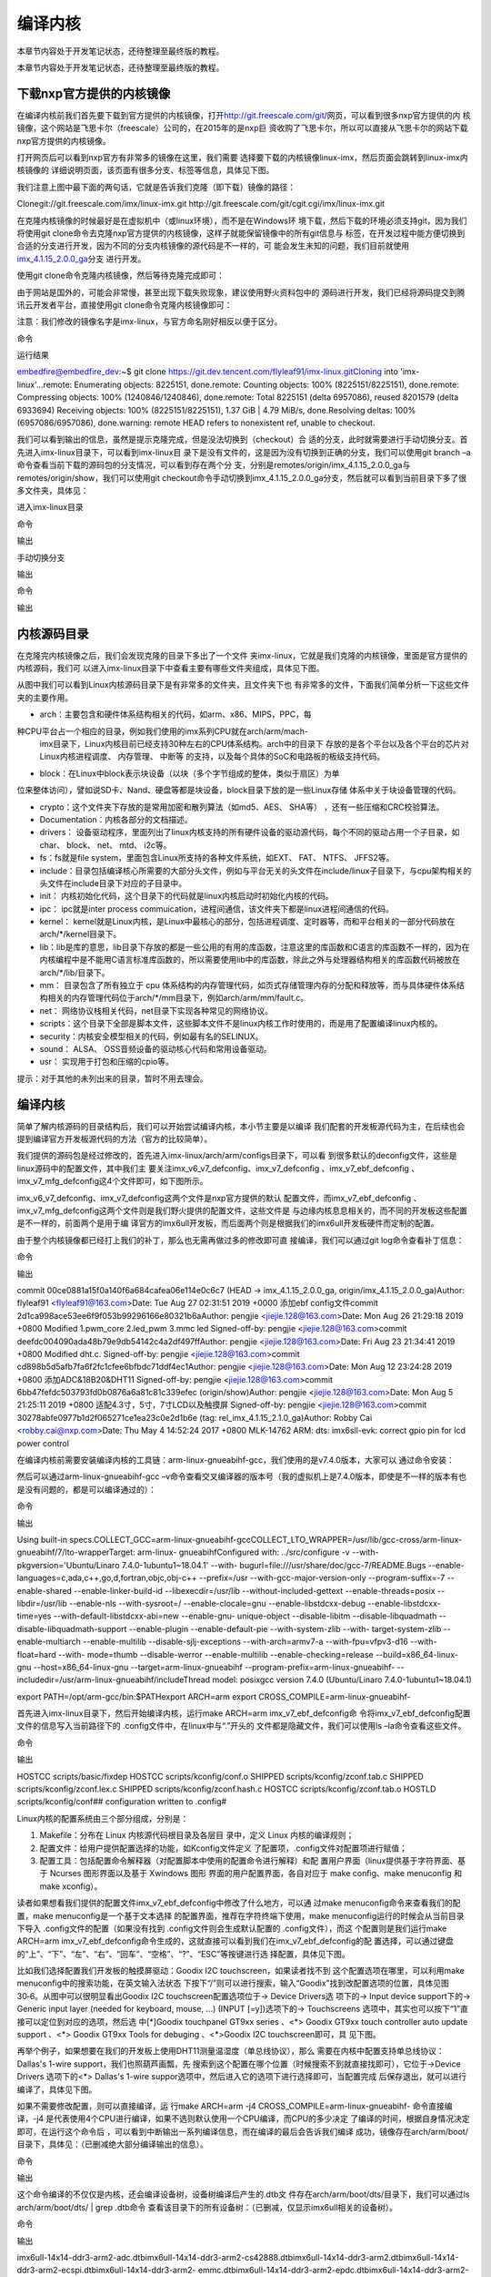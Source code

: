 .. vim: syntax=rst

编译内核
----

本章节内容处于开发笔记状态，还待整理至最终版的教程。

本章节内容处于开发笔记状态，还待整理至最终版的教程。

下载nxp官方提供的内核镜像
~~~~~~~~~~~~~~

在编译内核前我们首先要下载到官方提供的内核镜像，打开\ http://git.freescale.com/git/\
网页，可以看到很多nxp官方提供的内
核镜像，这个网站是飞思卡尔（freescale）公司的，在2015年的是nxp巨
资收购了飞思卡尔，所以可以直接从飞思卡尔的网站下载nxp官方提供的内核镜像。

打开网页后可以看到nxp官方有非常多的镜像在这里，我们需要
选择要下载的内核镜像linux-imx，然后页面会跳转到linux-imx内核镜像的
详细说明页面，该页面有很多分支、标签等信息，具体见下图。




.. image:: media/building_kernel010.png
   :align: center
   :alt: 未找到图片10|



.. image:: media/building_kernel003.png
   :align: center
   :alt: 未找到图片03|



我们注意上图中最下面的两句话，它就是告诉我们克隆（即下载）镜像的路径：

Clonegit://git.freescale.com/imx/linux-imx.git http://git.freescale.com/git/cgit.cgi/imx/linux-imx.git

在克隆内核镜像的时候最好是在虚拟机中（或linux环境），而不是在Windows环
境下载，然后下载的环境必须支持git，因为我们将使用git
clone命令去克隆nxp官方提供的内核镜像，这样子就能保留镜像中的所有git信息与
标签，在开发过程中能方便切换到合适的分支进行开发，因为不同的分支内核镜像的源代码是不一样的，可
能会发生未知的问题，我们目前就使用\ `imx_4.1.15_2.0.0_ga
<http://git.freescale.com/git/cgit.cgi/imx/linux-imx.git/log/?h=imx_4.1.15_2.0.0_ga>`__\ 分支
进行开发。

使用git clone命令克隆内核镜像，然后等待克隆完成即可：

.. code-block:: sh
   :linenos:

   git clone git://git.freescale.com/imx/linux-imx.git

由于网站是国外的，可能会非常慢，甚至出现下载失败现象，建议使用野火资料包中的
源码进行开发，我们已经将源码提交到腾讯云开发者平台，直接使用git clone命令克隆内核镜像即可：

注意：我们修改的镜像名字是imx-linux，与官方命名刚好相反以便于区分。

命令

.. code-block:: sh
   :linenos:

   git clone https://git.dev.tencent.com/flyleaf91/imx-linux.git

运行结果

embedfire@embedfire_dev:~$ git clone https://git.dev.tencent.com/flyleaf91/imx-linux.gitCloning into 'imx-linux'...remote: Enumerating objects:
8225151, done.remote: Counting objects: 100% (8225151/8225151), done.remote: Compressing objects: 100% (1240846/1240846), done.remote: Total 8225151
(delta 6957086), reused 8201579 (delta 6933694) Receiving objects: 100% (8225151/8225151), 1.37 GiB \| 4.79 MiB/s, done.Resolving deltas: 100%
(6957086/6957086), done.warning: remote HEAD refers to nonexistent ref, unable to checkout.

我们可以看到输出的信息，虽然是提示克隆完成，但是没法切换到（checkout）合
适的分支，此时就需要进行手动切换分支。首先进入imx-linux目录下，可以看到imx-linux目
录下是没有文件的，这是因为没有切换到正确的分支，我们可以使用git branch
–a命令查看当前下载的源码包的分支情况，可以看到存在两个分
支，分别是remotes/origin/imx_4.1.15_2.0.0_ga与remotes/origin/show，我们可以使用git
checkout命令手动切换到imx_4.1.15_2.0.0_ga分支，然后就可以看到当前目录下多了很多文件夹，具体见：

进入imx-linux目录

.. code-block:: sh
   :linenos:

   embedfire @embedfire_dev:~$ cd imx-linux/embedfire @embedfire_dev:~/imx-linux$ ls

命令

.. code-block:: sh
   :linenos:

   embedfire @embedfire_dev:~/imx-linux$ git branch –a

输出

.. code-block:: sh
   :linenos:

   remotes/origin/imx_4.1.15_2.0.0_ga remotes/origin/show

手动切换分支

.. code-block:: sh
   :linenos:

   embedfire @embedfire_dev:~/imx-linux$ git checkout imx_4.1.15_2.0.0_ga

输出

.. code-block:: sh
   :linenos:

   Checking out files: 100% (50159/50159), done.Branch 'imx_4.1.15_2.0.0_ga' set up to track remote branch 'imx_4.1.15_2.0.0_ga' from 'origin'.Switched
   to a new branch 'imx_4.1.15_2.0.0_ga'

命令

.. code-block:: sh
   :linenos:

   embedfire @embedfire_dev:~/imx-linux$ ls

输出

.. code-block:: sh
   :linenos:

   arch COPYING CREDITS Documentation firmware include ipc Kconfig lib Makefile net REPORTING-BUGS scripts sound usrblock copy.sh crypto drivers fs init
   Kbuild kernel MAINTAINERS mm README samples security tools virt

内核源码目录
~~~~~~

在克隆完内核镜像之后，我们会发现克隆的目录下多出了一个文件
夹imx-linux，它就是我们克隆的内核镜像，里面是官方提供的内核源码，我们可
以进入imx-linux目录下中查看主要有哪些文件夹组成，具体见下图。

.. image:: media/building_kernel004.png
   :align: center
   :alt: 未找到图片04|



从图中我们可以看到Linux内核源码目录下是有非常多的文件夹，且文件夹下也
有非常多的文件，下面我们简单分析一下这些文件夹的主要作用。

-  arch：主要包含和硬件体系结构相关的代码，如arm、x86、MIPS，PPC，每
种CPU平台占一个相应的目录，例如我们使用的imx系列CPU就在arch/arm/mach-
  imx目录下，Linux内核目前已经支持30种左右的CPU体系结构。arch中的目录下
  存放的是各个平台以及各个平台的芯片对Linux内核进程调度、 内存管理、 中断等
  的支持，以及每个具体的SoC和电路板的板级支持代码。

-  block：在Linux中block表示块设备（以块（多个字节组成的整体，类似于扇区）为单
位来整体访问），譬如说SD卡、Nand、硬盘等都是块设备，block目录下放的是一些Linux存储
体系中关于块设备管理的代码。

-  crypto：这个文件夹下存放的是常用加密和散列算法（如md5、AES、 SHA等） ，还有一些压缩和CRC校验算法。

-  Documentation：内核各部分的文档描述。

-  drivers： 设备驱动程序，里面列出了linux内核支持的所有硬件设备的驱动源代码，每个不同的驱动占用一个子目录，如char、 block、 net、 mtd、 i2c等。

-  fs：fs就是file system，里面包含Linux所支持的各种文件系统，如EXT、 FAT、 NTFS、 JFFS2等。

-  include：目录包括编译核心所需要的大部分头文件，例如与平台无关的头文件在include/linux子目录下，与cpu架构相关的头文件在include目录下对应的子目录中。

-  init： 内核初始化代码，这个目录下的代码就是linux内核启动时初始化内核的代码。

-  ipc： ipc就是inter process commuication，进程间通信，该文件夹下都是linux进程间通信的代码。

-  kernel： kernel就是Linux内核，是Linux中最核心的部分，包括进程调度、定时器等，而和平台相关的一部分代码放在arch/*/kernel目录下。

-  lib：lib是库的意思，lib目录下存放的都是一些公用的有用的库函数，注意这里的库函数和C语言的库函数不一样的，因为在内核编程中是不能用C语言标准库函数的，所以需要使用lib中的库函数，除此之外与处理器结构相关的库函数代码被放在arch/*/lib/目录下。

-  mm： 目录包含了所有独立于 cpu 体系结构的内存管理代码，如页式存储管理内存的分配和释放等，而与具体硬件体系结构相关的内存管理代码位于arch/*/mm目录下，例如arch/arm/mm/fault.c。

-  net： 网络协议栈相关代码，net目录下实现各种常见的网络协议。

-  scripts：这个目录下全部是脚本文件，这些脚本文件不是linux内核工作时使用的，而是用了配置编译linux内核的。

-  security：内核安全模型相关的代码，例如最有名的SELINUX。

-  sound： ALSA、 OSS音频设备的驱动核心代码和常用设备驱动。

-  usr： 实现用于打包和压缩的cpio等。

提示：对于其他的未列出来的目录，暂时不用去理会。

.. _编译内核-1:

编译内核
~~~~

简单了解内核源码的目录结构后，我们可以开始尝试编译内核，本小节主要是以编译
我们配套的开发板源代码为主，在后续也会提到编译官方开发板源代码的方法（官方的比较简单）。

我们提供的源码包是经过修改的，首先进入imx-linux/arch/arm/configs目录下，可以看
到很多默认的deconfig文件，这些是linux源码中的配置文件，其中我们主
要关注imx_v6_v7_defconfig、imx_v7_defconfig
、imx_v7_ebf_defconfig 、imx_v7_mfg_defconfig这4个文件即可，如下图所示。

.. image:: media/building_kernel005.png
   :align: center
   :alt: 未找到图片05|


imx_v6_v7_defconfig、imx_v7_defconfig这两个文件是nxp官方提供的默认
配置文件，而imx_v7_ebf_defconfig
、imx_v7_mfg_defconfig这两个文件则是我们野火提供的配置文件，这些文件是
与边缘内核息息相关的，而不同的开发板这些配置是不一样的，前面两个是用于编
译官方的imx6ull开发板，而后面两个则是根据我们的imx6ull开发板硬件而定制的配置。

由于整个内核镜像都已经打上我们的补丁，那么也无需再做过多的修改即可直
接编译，我们可以通过git log命令查看补丁信息：

命令

.. code-block:: sh
   :linenos:

   embedfire @embedfire_dev:~/imx-linux$ git log

输出



commit 00ce0881a15f0a140f6a684cafea06e114e0c6c7 (HEAD -> imx_4.1.15_2.0.0_ga, origin/imx_4.1.15_2.0.0_ga)Author: flyleaf91 <flyleaf91@163.com>Date:
Tue Aug 27 02:31:51 2019 +0000 添加ebf config文件commit 2d1ca998ace53ee6f9f053b99296166e80321b6aAuthor: pengjie <jiejie.128@163.com>Date: Mon Aug 26
21:29:18 2019 +0800 Modified 1.pwm_core 2.led_pwm 3.mmc led Signed-off-by: pengjie <jiejie.128@163.com>commit
deefdc004090ada48b79e9db54142c4a2df497ffAuthor: pengjie <jiejie.128@163.com>Date: Fri Aug 23 21:34:41 2019 +0800 Modified dht.c.
Signed-off-by: pengjie <jiejie.128@163.com>commit cd898b5d5afb7fa6f2fc1cfee6bfbdc71ddf4ec1Author: pengjie <jiejie.128@163.com>Date: Mon Aug 12
23:24:28 2019 +0800 添加ADC&18B20&DHT11 Signed-off-by: pengjie <jiejie.128@163.com>commit 6bb47fefdc503793fd0b0876a6a81c81c339efec (origin/show)Author:
pengjie <jiejie.128@163.com>Date: Mon Aug 5 21:25:11 2019 +0800 适配4.3寸，5寸，7寸LCD以及触摸屏 Signed-off-by: pengjie <jiejie.128@163.com>commit
30278abfe0977b1d2f065271ce1ea23c0e2d1b6e (tag: rel_imx_4.1.15_2.1.0_ga)Author: Robby Cai <robby.cai@nxp.com>Date: Thu May 4 14:52:24 2017 +0800
MLK-14762 ARM: dts: imx6sll-evk: correct gpio pin for lcd power control

在编译内核前需要安装编译内核的工具链：arm-linux-gnueabihf-gcc，我们使用的是v7.4.0版本，大家可以
通过命令安装：

.. code-block:: sh
   :linenos:

   sudo apt-get install gcc-arm-linux-gnueabihf

然后可以通过arm-linux-gnueabihf-gcc –v命令查看交叉编译器的版本号（我的虚拟机上是7.4.0版本，即使是不一样的版本有也是没有问题的，都是可以编译通过的）：

命令

.. code-block:: sh
   :linenos:

   embedfire @embedfire_dev:~/imx-linux$ arm-linux-gnueabihf-gcc -v

输出

Using built-in specs.COLLECT_GCC=arm-linux-gnueabihf-gccCOLLECT_LTO_WRAPPER=/usr/lib/gcc-cross/arm-linux-gnueabihf/7/lto-wrapperTarget: arm-linux-
gnueabihfConfigured with: ../src/configure -v --with-pkgversion='Ubuntu/Linaro 7.4.0-1ubuntu1~18.04.1' --with-
bugurl=file:///usr/share/doc/gcc-7/README.Bugs --enable-languages=c,ada,c++,go,d,fortran,objc,obj-c++ --prefix=/usr --with-gcc-major-version-only
--program-suffix=-7 --enable-shared --enable-linker-build-id --libexecdir=/usr/lib --without-included-gettext --enable-threads=posix --libdir=/usr/lib
--enable-nls --with-sysroot=/ --enable-clocale=gnu --enable-libstdcxx-debug --enable-libstdcxx-time=yes --with-default-libstdcxx-abi=new --enable-gnu-
unique-object --disable-libitm --disable-libquadmath --disable-libquadmath-support --enable-plugin --enable-default-pie --with-system-zlib --with-
target-system-zlib --enable-multiarch --enable-multilib --disable-sjlj-exceptions --with-arch=armv7-a --with-fpu=vfpv3-d16 --with-float=hard --with-
mode=thumb --disable-werror --enable-multilib --enable-checking=release --build=x86_64-linux-gnu --host=x86_64-linux-gnu --target=arm-linux-gnueabihf
--program-prefix=arm-linux-gnueabihf- --includedir=/usr/arm-linux-gnueabihf/includeThread model: posixgcc version 7.4.0 (Ubuntu/Linaro
7.4.0-1ubuntu1~18.04.1)


export PATH=/opt/arm-gcc/bin:$PATHexport ARCH=arm export CROSS_COMPILE=arm-linux-gnueabihf-

首先进入imx-linux目录下，然后开始编译内核，运行make ARCH=arm imx_v7_ebf_defconfig命
令将imx_v7_ebf_defconfig配置文件的信息写入当前路径下的 .config文件中，在linux中与“.”开头的
文件都是隐藏文件，我们可以使用ls
–la命令查看这些文件。

命令

.. code-block:: sh
   :linenos:

   embedfire @embedfire_dev:~/imx-linux$ make ARCH=arm imx_v7_ebf_defconfig

输出

HOSTCC scripts/basic/fixdep HOSTCC scripts/kconfig/conf.o SHIPPED scripts/kconfig/zconf.tab.c SHIPPED scripts/kconfig/zconf.lex.c SHIPPED
scripts/kconfig/zconf.hash.c HOSTCC scripts/kconfig/zconf.tab.o HOSTLD scripts/kconfig/conf## configuration written to .config#

Linux内核的配置系统由三个部分组成，分别是：

1. Makefile：分布在 Linux 内核源代码根目录及各层目
   录中，定义 Linux 内核的编译规则；

2. 配置文件：给用户提供配置选择的功能，如Kconfig文件定义
   了配置项，.config文件对配置项进行赋值；

3. 配置工具：包括配置命令解释器（对配置脚本中使用的配置命令进行解释）和配
   置用户界面（linux提供基于字符界面、基于 Ncurses 图形界面以及基于 Xwindows 图形
   界面的用户配置界面，各自对应于 make config、make menuconfig 和 make xconfig）。

读者如果想看我们提供的配置文件imx_v7_ebf_defconfig中修改了什么地方，可以通
过make menuconfig命令来查看我们的配置，make menuconfig是一个基于文本选择
的配置界面，推荐在字符终端下使用，make menuconfig运行的时候会从当前目录下导入
.config文件的配置（如果没有找到 .config文件则会生成默认配置的 .config文件），而这
个配置则是我们运行make ARCH=arm
imx_v7_ebf_defconfig命令生成的，这就直接可以看到我们在imx_v7_ebf_defconfig的配
置选择，可以通过键盘的“上”、“下”、“左”、“右”、“回车”、“空格”、“?”、“ESC”等按键进行选
择配置，具体见下图。

.. image:: media/building_kernel006.png
   :align: center
   :alt: 未找到图片06|



比如我们选择配置我们开发板的触摸屏驱动：Goodix I2C touchscreen，如果读者找不到
这个配置选项在哪里，可以利用make menuconfig中的搜索功能，在英文输入法状态
下按下“/”则可以进行搜索，输入“Goodix”找到改配置选项的位置，具体见图
30‑6。从图中可以很明显看出Goodix I2C touchscreen配置选项位于-> Device Drivers选
项下的-> Input device support下的-> Generic input layer (needed for keyboard, mouse, ...)
(INPUT [=y])选项下的-> Touchscreens 选项中，其实也可以按下“1”直
接可以定位到对应的选项，然后选
中[*]Goodix touchpanel GT9xx series 、<*> Goodix GT9xx touch controller auto update
support 、<*> Goodix GT9xx Tools for debuging 、<*>Goodix I2C touchscreen即可，具
见下图。

.. image:: media/building_kernel007.png
   :align: center
   :alt: 未找到图片07|


.. image:: media/building_kernel008.png
   :align: center
   :alt: 未找到图片08|



再举个例子，如果想要在我们的开发板上使用DHT11测量温湿度（单总线协议），那么
需要在内核中配置支持单总线协议：Dallas's 1-wire support，我们也照葫芦画瓢，先
搜索到这个配置在哪个位置（时候搜索不到就直接找即可），它位于->Device Drivers 选项下的<*>
Dallas's 1-wire suppor选项中，然后进入它的选项下进行选择即可，当配置完成
后保存退出，就可以进行编译了，具体见下图。

.. image:: media/building_kernel009.png
   :align: center
   :alt: 未找到图片09|



如果不需要修改配置，则可以直接编译，运
行make ARCH=arm -j4 CROSS_COMPILE=arm-linux-gnueabihf- 命令直接编译，-j4
是代表使用4个CPU进行编译，如果不选则默认使用一个CPU编译，而CPU的多少决定
了编译的时间，根据自身情况决定即可，在运行这个命令后
，可以看到中断输出一系列编译信息，而在编译的最后会告诉我们编译
成功，镜像存在arch/arm/boot/目录下，具体见：（已删减绝大部分编译输出的信息）。

命令

.. code-block:: sh
   :linenos:

   embedfire @embedfire_dev:~/imx-linux$ make ARCH=arm -j4 CROSS_COMPILE=arm-linux-gnueabihf-

输出

.. code-block:: sh
   :linenos:

   ···
   
   OBJCOPY arch/arm/boot/zImage Kernel: arch/arm/boot/zImage is ready
   
   ···

这个命令编译的不仅仅是内核，还会编译设备树，设备树编译后产生的.dtb文
件存在arch/arm/boot/dts/目录下，我们可以通过ls arch/arm/boot/dts/ \| grep .dtb命令
查看该目录下的所有设备树：（已删减，仅显示imx6ull相关的设备树）。

命令

.. code-block:: sh
   :linenos:

   embedfire @embedfire_dev:~/imx-linux$ ls arch/arm/boot/dts/ \| grep .dtb

输出

imx6ull-14x14-ddr3-arm2-adc.dtbimx6ull-14x14-ddr3-arm2-cs42888.dtbimx6ull-14x14-ddr3-arm2.dtbimx6ull-14x14-ddr3-arm2-ecspi.dtbimx6ull-14x14-ddr3-arm2-
emmc.dtbimx6ull-14x14-ddr3-arm2-epdc.dtbimx6ull-14x14-ddr3-arm2-flexcan2.dtbimx6ull-14x14-ddr3-arm2-gpmi-
weim.dtbimx6ull-14x14-ddr3-arm2-lcdif.dtbimx6ull-14x14-ddr3-arm2-ldo.dtbimx6ull-14x14-ddr3-arm2-qspi-all.dtbimx6ull-14x14-ddr3-arm2-qspi.dtbimx6ull-14
x14-ddr3-arm2-tsc.dtbimx6ull-14x14-ddr3-arm2-uart2.dtbimx6ull-14x14-ddr3-arm2-usb.dtbimx6ull-14x14-ddr3-arm2-wm8958.dtbimx6ull-14x14-evk-
btwifi.dtbimx6ull-14x14-evk.dtbimx6ull-14x14-evk-emmc-43.dtbimx6ull-14x14-evk-emmc-50-70-dht11.dtbimx6ull-14x14-evk-
emmc-50-70-dht11-leds.dtbimx6ull-14x14-evk-emmc-50-70-dht11-update.dtbimx6ull-14x14-evk-emmc-50-70.dtbimx6ull-14x14-evk-emmc.dtbimx6ull-14x14-evk-
gpmi-weim-43.dtbimx6ull-14x14-evk-gpmi-weim-50-70-dht11.dtbimx6ull-14x14-evk-gpmi-weim-50-70-dht11-leds.dtbimx6ull-14x14-evk-gpmi-
weim-50-70-dht11-update.dtbimx6ull-14x14-evk-gpmi-weim-50-70.dtbimx6ull-14x14-evk-gpmi-weim.dtbimx6ull-14x14-evk-usb-certi.dtb

烧录自己编译的内核到开发板
~~~~~~~~~~~~~

那么经过编译得到的zImage与设备树都可以烧录到我们的开发板中，比如我们
选择zImage与imx6ull-14x14-evk-gpmi-weim-50-70-dht11-leds.dtb文件替
换掉28.3 小节中的烧录镜像与设备树，完成烧录后即可看到内核启动完成，具体见下图。

.. image:: media/building_kernel010.png
   :align: center
   :alt: 未找到图片10|



当内核启动后，我们登陆root用户，就可以通过cat /proc/version命令查看内核版本：

.. code-block:: sh
   :linenos:

   imx6ull14x14evk login: rootroot@imx6ull14x14evk:~# cat /proc/versionLinux version 4.1.15-2.1.0-00162-gd815328d0504-dirty (embedfire @embedfire_dev)
   (gcc version 7.4.0 (Ubuntu/Linaro 7.4.0-1ubuntu1~18.04.1) ) #2 SMP PREEMPT Tue Aug 27 07:46:06 UTC 2019

可能会增加个编译官方内核的




.. |buildi010| image:: media/building_kernel002.png
   :width: 5.76806in
   :height: 4.17052in
.. |buildi003| image:: media/building_kernel003.png
   :width: 5.76806in
   :height: 3.6958in
.. |buildi004| image:: media/building_kernel004.png
   :width: 5.76806in
   :height: 3.71095in
.. |buildi005| image:: media/building_kernel005.png
   :width: 5.76806in
   :height: 4.16798in
.. |buildi006| image:: media/building_kernel006.png
   :width: 6.06111in
   :height: 4.32in
.. |buildi007| image:: media/building_kernel007.png
   :width: 5.76806in
   :height: 3.6284in
.. |buildi008| image:: media/building_kernel008.png
   :width: 5.744in
   :height: 4.57996in
.. |buildi009| image:: media/building_kernel009.png
   :width: 5.76806in
   :height: 4.59066in
.. |buildi010| image:: media/building_kernel010.png
   :width: 5.76806in
   :height: 3.51994in
